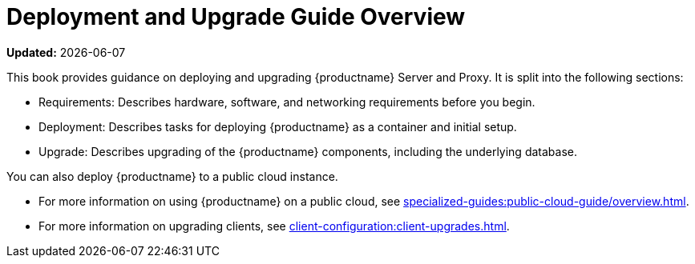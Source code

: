 [[installation-and-upgrade-overview]]
= Deployment and Upgrade Guide Overview

**Updated:** {docdate}

This book provides guidance on deploying and upgrading {productname} Server and Proxy.
It is split into the following sections:

* Requirements: Describes hardware, software, and networking requirements before you begin.
* Deployment: Describes tasks for deploying {productname} as a container and initial setup.
* Upgrade: Describes upgrading of the {productname} components, including the underlying database.

You can also deploy {productname} to a public cloud instance.

* For more information on using {productname} on a public cloud, see xref:specialized-guides:public-cloud-guide/overview.adoc[].
* For more information on upgrading clients, see xref:client-configuration:client-upgrades.adoc[].
